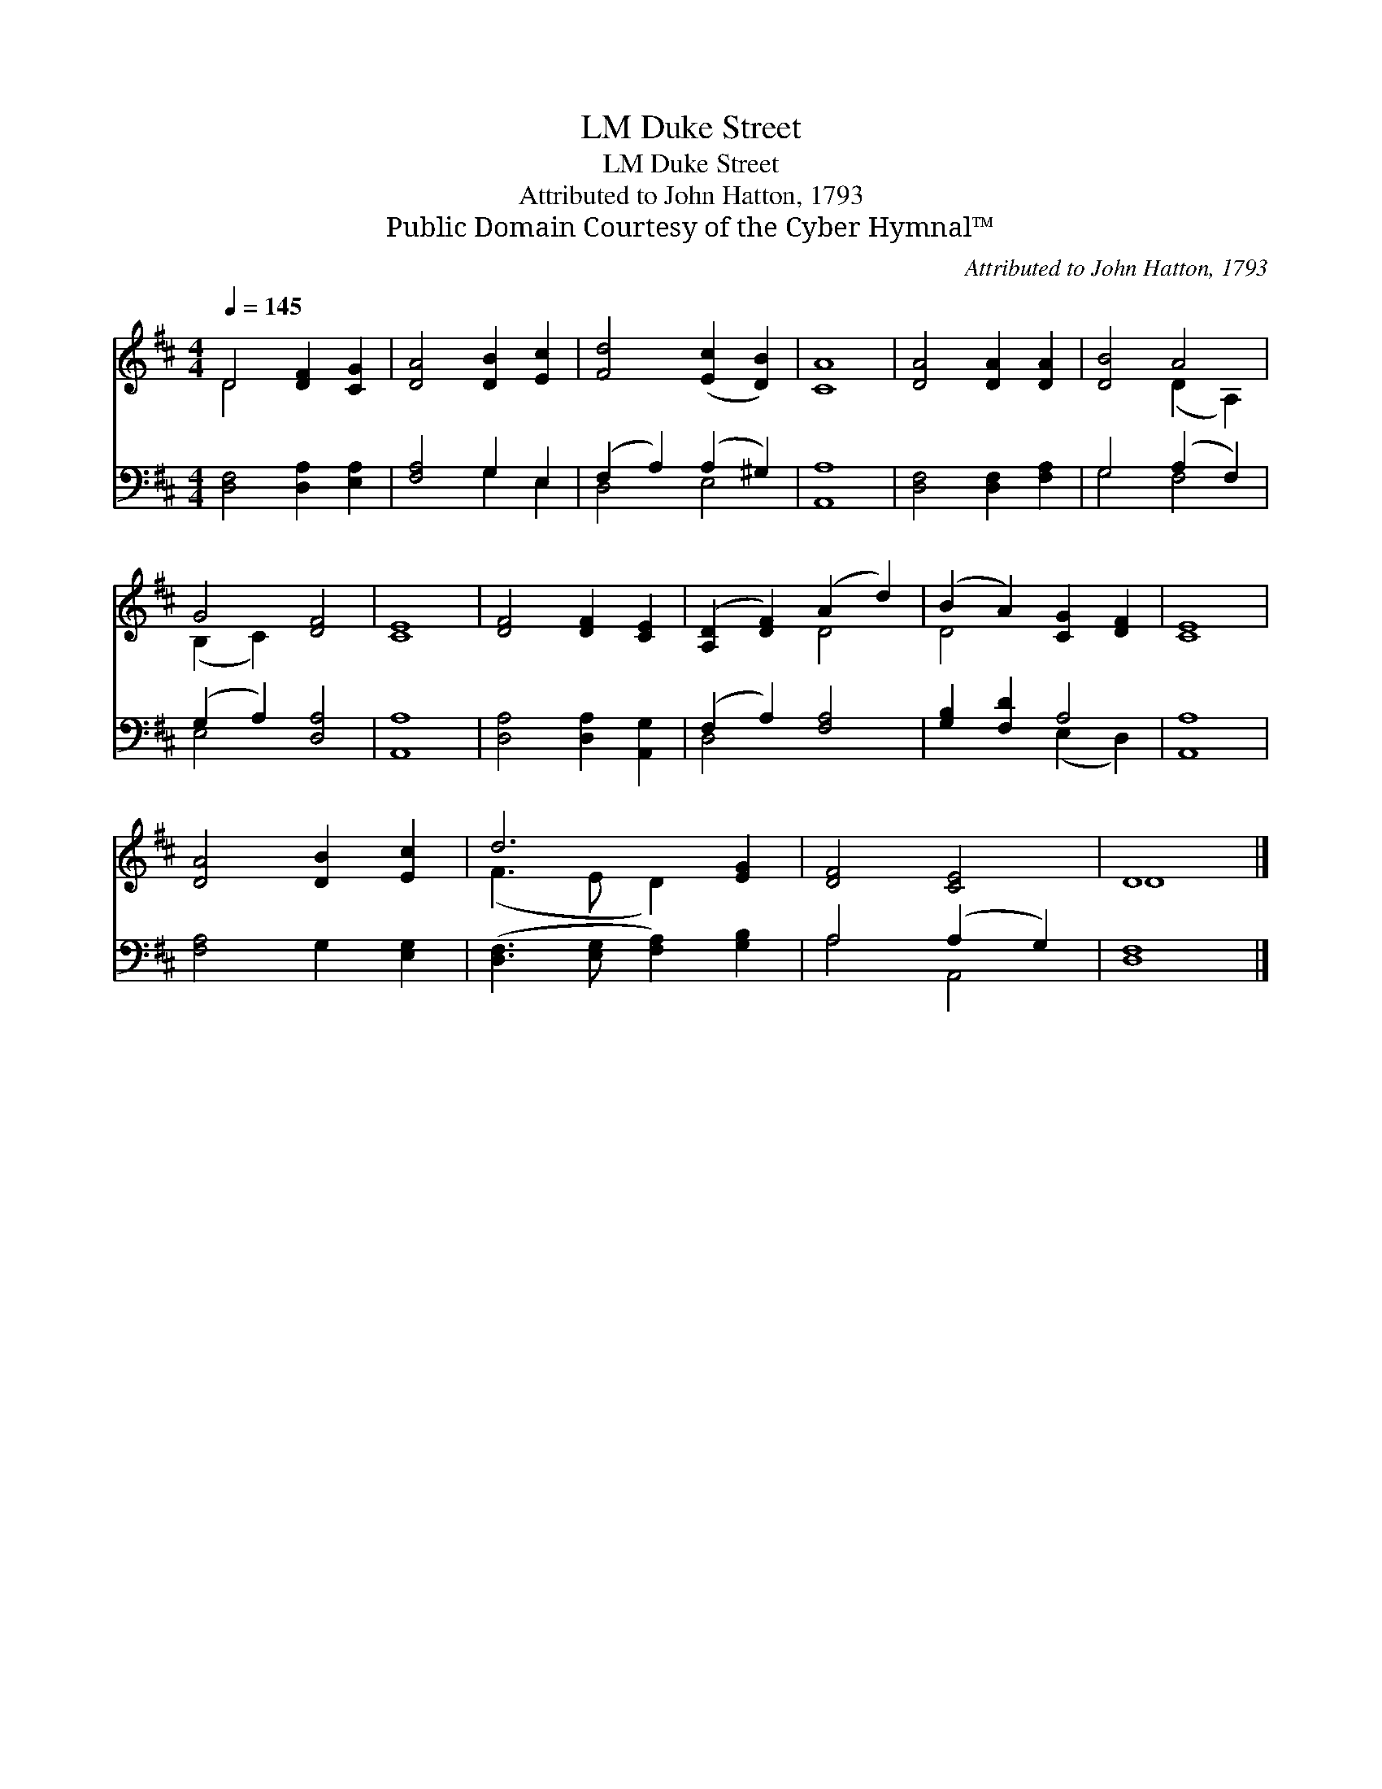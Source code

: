 X:1
T:Duke Street, LM
T:Duke Street, LM
T:Attributed to John Hatton, 1793
T:Public Domain Courtesy of the Cyber Hymnal™
C:Attributed to John Hatton, 1793
Z:Public Domain
Z:Courtesy of the Cyber Hymnal™
%%score ( 1 2 ) ( 3 4 )
L:1/8
Q:1/4=145
M:4/4
K:D
V:1 treble 
V:2 treble 
V:3 bass 
V:4 bass 
V:1
 D4 [DF]2 [CG]2 | [DA]4 [DB]2 [Ec]2 | [Fd]4 ([Ec]2 [DB]2) | [CA]8 | [DA]4 [DA]2 [DA]2 | [DB]4 A4 | %6
 G4 [DF]4 | [CE]8 | [DF]4 [DF]2 [CE]2 | ([A,D]2 [DF]2) (A2 d2) | (B2 A2) [CG]2 [DF]2 | [CE]8 | %12
 [DA]4 [DB]2 [Ec]2 | d6 [EG]2 | [DF]4 [CE]4 | D8 |] %16
V:2
 D4 x4 | x8 | x8 | x8 | x8 | x4 (D2 A,2) | (B,2 C2) x4 | x8 | x8 | x4 D4 | D4 x4 | x8 | x8 | %13
 (F3 E D2) x2 | x8 | D8 |] %16
V:3
 [D,F,]4 [D,A,]2 [E,A,]2 | [F,A,]4 G,2 E,2 | (F,2 A,2) (A,2 ^G,2) | [A,,A,]8 | %4
 [D,F,]4 [D,F,]2 [F,A,]2 | G,4 (A,2 F,2) | (G,2 A,2) [D,A,]4 | [A,,A,]8 | %8
 [D,A,]4 [D,A,]2 [A,,G,]2 | (F,2 A,2) [F,A,]4 | [G,B,]2 [F,D]2 A,4 | [A,,A,]8 | %12
 [F,A,]4 G,2 [E,G,]2 | ([D,F,]3 [E,G,] [F,A,]2) [G,B,]2 | A,4 (A,2 G,2) | [D,F,]8 |] %16
V:4
 x8 | x4 G,2 E,2 | D,4 E,4 | x8 | x8 | G,4 F,4 | E,4 x4 | x8 | x8 | D,4 x4 | x4 (E,2 D,2) | x8 | %12
 x8 | x8 | A,4 A,,4 | x8 |] %16

